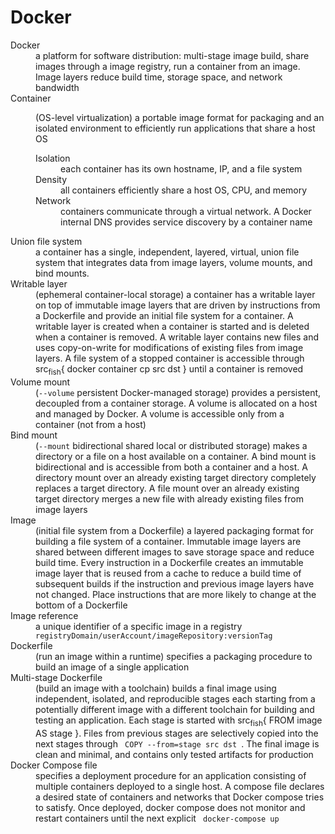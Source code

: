 * Docker

- Docker :: a platform for software distribution: multi-stage image build,
  share images through a image registry, run a container from an image. Image
  layers reduce build time, storage space, and network bandwidth
- Container :: (OS-level virtualization) a portable image format for packaging
  and an isolated environment to efficiently run applications that share a host
  OS
  - Isolation :: each container has its own hostname, IP, and a file system
  - Density :: all containers efficiently share a host OS, CPU, and memory
  - Network :: containers communicate through a virtual network. A Docker
    internal DNS provides service discovery by a container name
- Union file system :: a container has a single, independent, layered, virtual,
  union file system that integrates data from image layers, volume mounts, and
  bind mounts.
- Writable layer :: (ephemeral container-local storage) a container has a
  writable layer on top of immutable image layers that are driven by
  instructions from a Dockerfile and provide an initial file system for a
  container. A writable layer is created when a container is started and is
  deleted when a container is removed. A writable layer contains new files and
  uses copy-on-write for modifications of existing files from image layers. A
  file system of a stopped container is accessible through src_fish{ docker
  container cp src dst } until a container is removed
- Volume mount :: (~--volume~ persistent Docker-managed storage) provides a
  persistent, decoupled from a container storage. A volume is allocated on a
  host and managed by Docker. A volume is accessible only from a container (not
  from a host)
- Bind mount :: (~--mount~ bidirectional shared local or distributed storage)
  makes a directory or a file on a host available on a container. A bind mount
  is bidirectional and is accessible from both a container and a host. A
  directory mount over an already existing target directory completely replaces
  a target directory. A file mount over an already existing target directory
  merges a new file with already existing files from image layers
- Image :: (initial file system from a Dockerfile) a layered packaging format
  for building a file system of a container. Immutable image layers are shared
  between different images to save storage space and reduce build time. Every
  instruction in a Dockerfile creates an immutable image layer that is reused
  from a cache to reduce a build time of subsequent builds if the instruction
  and previous image layers have not changed. Place instructions that are more
  likely to change at the bottom of a Dockerfile
- Image reference :: a unique identifier of a specific image in a registry
  ~registryDomain/userAccount/imageRepository:versionTag~
- Dockerfile :: (run an image within a runtime) specifies a packaging procedure
  to build an image of a single application
- Multi-stage Dockerfile :: (build an image with a toolchain) builds a final
  image using independent, isolated, and reproducible stages each starting from
  a potentially different image with a different toolchain for building and
  testing an application. Each stage is started with src_fish{ FROM image AS
  stage }. Files from previous stages are selectively copied into the next
  stages through src_fish{ COPY --from=stage src dst }. The final image is clean
  and minimal, and contains only tested artifacts for production
- Docker Compose file :: specifies a deployment procedure for an application
  consisting of multiple containers deployed to a single host. A compose file
  declares a desired state of containers and networks that Docker compose tries
  to satisfy. Once deployed, docker compose does not monitor and restart
  containers until the next explicit src_fish{ docker-compose up }
